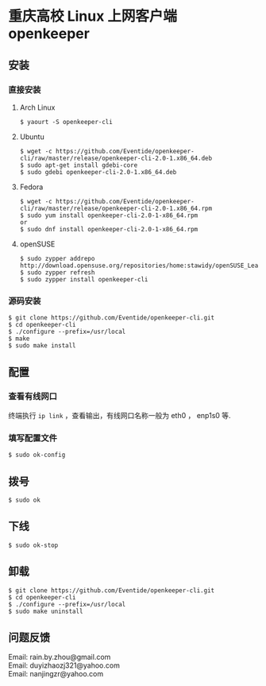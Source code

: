 * 重庆高校 Linux 上网客户端 openkeeper
** 安装
*** 直接安装
**** Arch Linux
#+BEGIN_SRC
$ yaourt -S openkeeper-cli
#+END_SRC

**** Ubuntu 
#+BEGIN_SRC 
$ wget -c https://github.com/Eventide/openkeeper-cli/raw/master/release/openkeeper-cli-2.0-1.x86_64.deb
$ sudo apt-get install gdebi-core
$ sudo gdebi openkeeper-cli-2.0-1.x86_64.deb
#+END_SRC

**** Fedora
#+BEGIN_SRC 
$ wget -c https://github.com/Eventide/openkeeper-cli/raw/master/release/openkeeper-cli-2.0-1.x86_64.rpm
$ sudo yum install openkeeper-cli-2.0-1-x86_64.rpm
or
$ sudo dnf install openkeeper-cli-2.0-1-x86_64.rpm
#+END_SRC

**** openSUSE 
#+BEGIN_SRC 
$ sudo zypper addrepo http://download.opensuse.org/repositories/home:stawidy/openSUSE_Leap_42.1/home:stawidy.repo
$ sudo zypper refresh
$ sudo zypper install openkeeper-cli
#+END_SRC

*** 源码安装
#+BEGIN_SRC 
$ git clone https://github.com/Eventide/openkeeper-cli.git
$ cd openkeeper-cli
$ ./configure --prefix=/usr/local
$ make 
$ sudo make install 
#+END_SRC

** 配置
*** 查看有线网口
终端执行 =ip link= ，查看输出，有线网口名称一般为 eth0 ， enp1s0 等.
*** 填写配置文件
#+BEGIN_SRC 
$ sudo ok-config
#+END_SRC

** 拨号
#+BEGIN_SRC 
$ sudo ok
#+END_SRC
** 下线
#+BEGIN_SRC 
$ sudo ok-stop
#+END_SRC

** 卸载
#+BEGIN_SRC 
$ git clone https://github.com/Eventide/openkeeper-cli.git
$ cd openkeeper-cli
$ ./configure --prefix=/usr/local
$ sudo make uninstall
#+END_SRC

** 问题反馈
Email: rain.by.zhou@gmail.com\\
Email: duyizhaozj321@yahoo.com\\
Email: nanjingzr@yahoo.com
